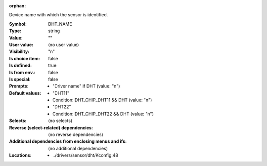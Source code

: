 :orphan:

.. title:: DHT_NAME

.. option:: CONFIG_DHT_NAME:
.. _CONFIG_DHT_NAME:

Device name with which the sensor is identified.



:Symbol:           DHT_NAME
:Type:             string
:Value:            ""
:User value:       (no user value)
:Visibility:       "n"
:Is choice item:   false
:Is defined:       true
:Is from env.:     false
:Is special:       false
:Prompts:

 *  "Driver name" if DHT (value: "n")
:Default values:

 *  "DHT11"
 *   Condition: DHT_CHIP_DHT11 && DHT (value: "n")
 *  "DHT22"
 *   Condition: DHT_CHIP_DHT22 && DHT (value: "n")
:Selects:
 (no selects)
:Reverse (select-related) dependencies:
 (no reverse dependencies)
:Additional dependencies from enclosing menus and ifs:
 (no additional dependencies)
:Locations:
 * ../drivers/sensor/dht/Kconfig:48